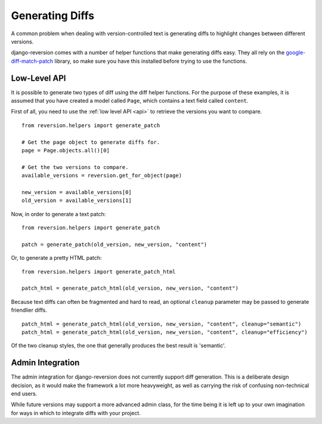 .. _diffs:

Generating Diffs
================

A common problem when dealing with version-controlled text is generating diffs to highlight changes between different versions.

django-reversion comes with a number of helper functions that make generating diffs easy.  They all rely on the `google-diff-match-patch <http://code.google.com/p/google-diff-match-patch/>`_ library, so make sure you have this installed before trying to use the functions.

Low-Level API
-------------

It is possible to generate two types of diff using the diff helper functions.  For the purpose of these examples, it is assumed that you have created a model called ``Page``, which contains a text field called ``content``.

First of all, you need to use the :ref:`low level API <api>` to retrieve the versions you want to compare.

::

    from reversion.helpers import generate_patch

    # Get the page object to generate diffs for.
    page = Page.objects.all()[0]

    # Get the two versions to compare.
    available_versions = reversion.get_for_object(page)

    new_version = available_versions[0]
    old_version = available_versions[1]

Now, in order to generate a text patch::

    from reversion.helpers import generate_patch

    patch = generate_patch(old_version, new_version, "content")

Or, to generate a pretty HTML patch::

    from reversion.helpers import generate_patch_html

    patch_html = generate_patch_html(old_version, new_version, "content")

Because text diffs can often be fragmented and hard to read, an optional ``cleanup`` parameter may be passed to generate friendlier diffs.

::

    patch_html = generate_patch_html(old_version, new_version, "content", cleanup="semantic")
    patch_html = generate_patch_html(old_version, new_version, "content", cleanup="efficiency")

Of the two cleanup styles, the one that generally produces the best result is 'semantic'.

Admin Integration
-----------------

The admin integration for django-reversion does not currently support diff generation.  This is a deliberate design decision, as it would make the framework a lot more heavyweight, as well as carrying the risk of confusing non-technical end users.

While future versions may support a more advanced admin class, for the time being it is left up to your own imagination for ways in which to integrate diffs with your project.
